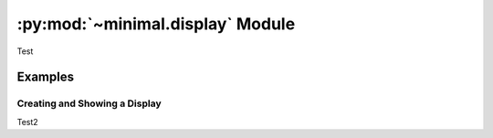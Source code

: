 .. py:module:: minimal.display
.. py:currentmodule:: minimal.display

:py:mod:`~minimal.display` Module
==================================

Test


Examples
--------

Creating and Showing a Display
^^^^^^^^^^^^^^^^^^^^^^^^^^^^^^^

Test2